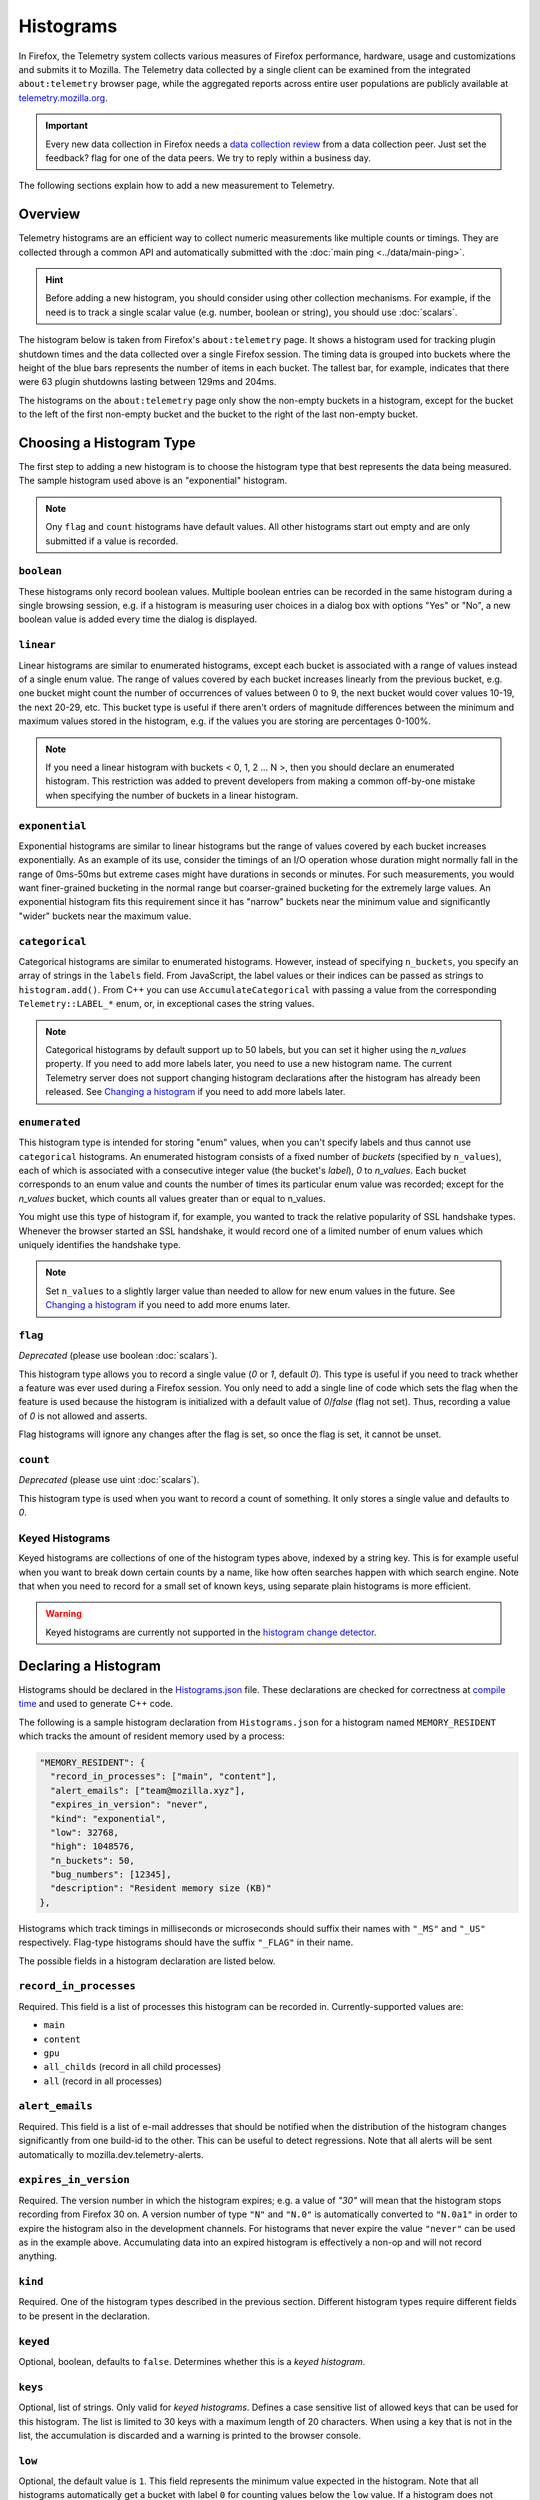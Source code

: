 ==========
Histograms
==========

In Firefox, the Telemetry system collects various measures of Firefox performance, hardware, usage and customizations and submits it to Mozilla. The Telemetry data collected by a single client can be examined from the integrated ``about:telemetry`` browser page, while the aggregated reports across entire user populations are publicly available at `telemetry.mozilla.org <https://telemetry.mozilla.org>`_.

.. important::

    Every new data collection in Firefox needs a `data collection review <https://wiki.mozilla.org/Firefox/Data_Collection#Requesting_Approval>`_ from a data collection peer. Just set the feedback? flag for one of the data peers. We try to reply within a business day.

The following sections explain how to add a new measurement to Telemetry.

Overview
========

Telemetry histograms are an efficient way to collect numeric measurements like multiple counts or timings.
They are collected through a common API and automatically submitted with the :doc:`main ping <../data/main-ping>`.

.. hint::

    Before adding a new histogram, you should consider using other collection mechanisms. For example, if the need is to track a single scalar value (e.g. number, boolean or string), you should use :doc:`scalars`.

The histogram below is taken from Firefox's ``about:telemetry`` page. It shows a histogram used for tracking plugin shutdown times and the data collected over a single Firefox session. The timing data is grouped into buckets where the height of the blue bars represents the number of items in each bucket. The tallest bar, for example, indicates that there were 63 plugin shutdowns lasting between 129ms and 204ms.

.. image:: sampleHistogram.png

The histograms on the ``about:telemetry`` page only show the non-empty buckets in a histogram, except for the bucket to the left of the first non-empty bucket and the bucket to the right of the last non-empty bucket.

.. _choosing-histogram-type:

Choosing a Histogram Type
=========================

The first step to adding a new histogram is to choose the histogram type that best represents the data being measured. The sample histogram used above is an "exponential" histogram.

.. note::

    Ony ``flag`` and ``count`` histograms have default values. All other histograms start out empty and are only submitted if a value is recorded.

``boolean``
-----------
These histograms only record boolean values. Multiple boolean entries can be recorded in the same histogram during a single browsing session, e.g. if a histogram is measuring user choices in a dialog box with options "Yes" or "No", a new boolean value is added every time the dialog is displayed.

``linear``
----------
Linear histograms are similar to enumerated histograms, except each bucket is associated with a range of values instead of a single enum value. The range of values covered by each bucket increases linearly from the previous bucket, e.g. one bucket might count the number of occurrences of values between 0 to 9, the next bucket would cover values 10-19, the next 20-29, etc. This bucket type is useful if there aren't orders of magnitude differences between the minimum and maximum values stored in the histogram, e.g. if the values you are storing are percentages 0-100%.

.. note::

    If you need a linear histogram with buckets < 0, 1, 2 ... N >, then you should declare an enumerated histogram. This restriction was added to prevent developers from making a common off-by-one mistake when specifying the number of buckets in a linear histogram.

``exponential``
---------------
Exponential histograms are similar to linear histograms but the range of values covered by each bucket increases exponentially. As an example of its use, consider the timings of an I/O operation whose duration might normally fall in the range of 0ms-50ms but extreme cases might have durations in seconds or minutes. For such measurements, you would want finer-grained bucketing in the normal range but coarser-grained bucketing for the extremely large values. An exponential histogram fits this requirement since it has "narrow" buckets near the minimum value and significantly "wider" buckets near the maximum value.

``categorical``
---------------
Categorical histograms are similar to enumerated histograms. However, instead of specifying ``n_buckets``, you specify an array of strings in the ``labels`` field. From JavaScript, the label values or their indices can be passed as strings to ``histogram.add()``. From C++ you can use ``AccumulateCategorical`` with passing a value from the corresponding ``Telemetry::LABEL_*`` enum, or, in exceptional cases the string values.

.. note::

    Categorical histograms by default support up to 50 labels, but you can set it higher using the `n_values` property. If you need to add more labels later, you need to use a new histogram name. The current Telemetry server does not support changing histogram declarations after the histogram has already been released. See `Changing a histogram`_ if you need to add more labels later.

``enumerated``
--------------
This histogram type is intended for storing "enum" values, when you can't specify labels and thus cannot use ``categorical`` histograms. An enumerated histogram consists of a fixed number of *buckets* (specified by ``n_values``), each of which is associated with a consecutive integer value (the bucket's *label*), `0` to `n_values`. Each bucket corresponds to an enum value and counts the number of times its particular enum value was recorded; except for the `n_values` bucket, which counts all values greater than or equal to n_values.

You might use this type of histogram if, for example, you wanted to track the relative popularity of SSL handshake types. Whenever the browser started an SSL handshake, it would record one of a limited number of enum values which uniquely identifies the handshake type.

.. note::

    Set ``n_values`` to a slightly larger value than needed to allow for new enum values in the future. See `Changing a histogram`_ if you need to add more enums later.

``flag``
--------
*Deprecated* (please use boolean :doc:`scalars`).

This histogram type allows you to record a single value (`0` or `1`, default `0`). This type is useful if you need to track whether a feature was ever used during a Firefox session. You only need to add a single line of code which sets the flag when the feature is used because the histogram is initialized with a default value of `0`/`false` (flag not set). Thus, recording a value of `0` is not allowed and asserts.

Flag histograms will ignore any changes after the flag is set, so once the flag is set, it cannot be unset.

``count``
---------
*Deprecated* (please use uint :doc:`scalars`).

This histogram type is used when you want to record a count of something. It only stores a single value and defaults to `0`.

.. _histogram-type-keyed:

Keyed Histograms
----------------

Keyed histograms are collections of one of the histogram types above, indexed by a string key. This is for example useful when you want to break down certain counts by a name, like how often searches happen with which search engine.
Note that when you need to record for a small set of known keys, using separate plain histograms is more efficient.

.. warning::

    Keyed histograms are currently not supported in the `histogram change detector <https://alerts.telemetry.mozilla.org/index.html>`_.

Declaring a Histogram
=====================

Histograms should be declared in the `Histograms.json <https://dxr.mozilla.org/mozilla-central/source/toolkit/components/telemetry/Histograms.json>`_ file. These declarations are checked for correctness at `compile time <https://dxr.mozilla.org/mozilla-central/source/toolkit/components/telemetry/gen_histogram_data.py>`_ and used to generate C++ code.

The following is a sample histogram declaration from ``Histograms.json`` for a histogram named ``MEMORY_RESIDENT`` which tracks the amount of resident memory used by a process:


.. code-block:: json

    "MEMORY_RESIDENT": {
      "record_in_processes": ["main", "content"],
      "alert_emails": ["team@mozilla.xyz"],
      "expires_in_version": "never",
      "kind": "exponential",
      "low": 32768,
      "high": 1048576,
      "n_buckets": 50,
      "bug_numbers": [12345],
      "description": "Resident memory size (KB)"
    },

Histograms which track timings in milliseconds or microseconds should suffix their names with ``"_MS"`` and ``"_US"`` respectively. Flag-type histograms should have the suffix ``"_FLAG"`` in their name.

The possible fields in a histogram declaration are listed below.

``record_in_processes``
-----------------------
Required. This field is a list of processes this histogram can be recorded in. Currently-supported values are:

- ``main``
- ``content``
- ``gpu``
- ``all_childs`` (record in all child processes)
- ``all`` (record in all processes)

``alert_emails``
----------------
Required. This field is a list of e-mail addresses that should be notified when the distribution of the histogram changes significantly from one build-id to the other. This can be useful to detect regressions. Note that all alerts will be sent automatically to mozilla.dev.telemetry-alerts.

``expires_in_version``
----------------------
Required. The version number in which the histogram expires; e.g. a value of `"30"` will mean that the histogram stops recording from Firefox 30 on. A version number of type ``"N"`` and ``"N.0"`` is automatically converted to ``"N.0a1"`` in order to expire the histogram also in the development channels. For histograms that never expire the value ``"never"`` can be used as in the example above. Accumulating data into an expired histogram is effectively a non-op and will not record anything.

``kind``
--------
Required. One of the histogram types described in the previous section. Different histogram types require different fields to be present in the declaration.

``keyed``
---------
Optional, boolean, defaults to ``false``. Determines whether this is a *keyed histogram*.

``keys``
---------
Optional, list of strings. Only valid for *keyed histograms*. Defines a case sensitive list of allowed keys that can be used for this histogram. The list is limited to 30 keys with a maximum length of 20 characters. When using a key that is not in the list, the accumulation is discarded and a warning is printed to the browser console.

``low``
-------
Optional, the default value is ``1``. This field represents the minimum value expected in the histogram. Note that all histograms automatically get a bucket with label ``0`` for counting values below the ``low`` value. If a histogram does not specify a ``low`` value, it will always have a ``"0"`` bucket (for negative or zero values) and a ``"1"`` bucket (for values between ``1`` and the next bucket).


``high``
--------
Required for linear and exponential histograms. The maximum value to be stored in a linear or exponential histogram. Any recorded values greater than this maximum will be counted in the last bucket.

``n_buckets``
-------------
Required for linear and exponential histograms. The number of buckets in a linear or exponential histogram.

``n_values``
------------
Required for enumerated histograms. Similar to n_buckets, it represent the number of elements in the enum.

``labels``
----------
Required for categorical histograms. This is an array of strings which are the labels for different values in this histograms. The labels are restricted to a C++-friendly subset of characters (``^[a-z][a-z0-9_]+[a-z0-9]$``). This field is limited to 100 strings, each with a maximum length of 20 characters.

``bug_numbers``
---------------
Required for all new histograms. This is an array of integers and should at least contain the bug number that added the probe and additionally other bug numbers that affected its behavior.

``description``
---------------
Required. A description of the data tracked by the histogram, e.g. _"Resident memory size"_

``cpp_guard``
-------------
Optional. This field inserts an #ifdef directive around the histogram's C++ declaration. This is typically used for platform-specific histograms, e.g. ``"cpp_guard": "ANDROID"``

``releaseChannelCollection``
----------------------------
Optional. This is one of:

* ``"opt-in"``: (default value) This histogram is submitted by default on pre-release channels, unless the user opts out.
* ``"opt-out"``: This histogram is submitted by default on release and pre-release channels, unless the user opts out.

.. warning::

    Because they are collected by default, opt-out probes need to meet a higher "user benefit" threshold than opt-in probes during data collection review.


    **Every** new data collection in Firefox needs a `data collection review <https://wiki.mozilla.org/Firefox/Data_Collection#Requesting_Approval>`_ from a data collection peer. Just set the feedback? flag for one of the data peers.

Changing a histogram
====================
Changing histogram declarations after the histogram has been released is tricky. Many tools (like `the aggregator <https://github.com/mozilla/python_mozaggregator>`_) assume histograms don't change. The current recommended procedure is to change the name of the histogram.

* When changing existing histograms, the recommended pattern is to use a versioned name (``PROBE``, ``PROBE_2``, ``PROBE_3``, ...).
* For enum histograms, it's recommended to set "n_buckets" to a slightly larger value than needed since new elements may be added to the enum in the future.

The one exception is categorical histograms which can only be changed by adding labels, and only until it reaches 50 labels.

Adding a JavaScript Probe
=========================

A Telemetry probe is the code that measures and stores values in a histogram. Probes in privileged JavaScript code can make use of the `nsITelemetry <https://dxr.mozilla.org/mozilla-central/source/toolkit/components/telemetry/nsITelemetry.idl>`_ interface to get references to histogram objects. A new value is recorded in the histogram by calling ``add`` on the histogram object:

.. code-block:: js

  let histogram = Services.telemetry.getHistogramById("PLACES_AUTOCOMPLETE_1ST_RESULT_TIME_MS");
  histogram.add(measuredDuration);

  let keyed = Services.telemetry.getKeyedHistogramById("TAG_SEEN_COUNTS");
  keyed.add("blink");

Note that ``nsITelemetry.getHistogramById()`` will throw an ``NS_ERROR_FAILURE`` JavaScript exception if it is called with an invalid histogram ID. The ``add()`` function will not throw if it fails, instead it prints an error in the browser console.

.. warning::

  Adding a new Telemetry probe is not possible with Artifact builds. A full build is needed.

For histograms measuring time, `TelemetryStopwatch <https://dxr.mozilla.org/mozilla-central/source/toolkit/components/telemetry/TelemetryStopwatch.jsm>`_ can be used to avoid working with Dates manually:

.. code-block:: js

  TelemetryStopwatch.start("SEARCH_SERVICE_INIT_MS");
  TelemetryStopwatch.finish("SEARCH_SERVICE_INIT_MS");

  TelemetryStopwatch.start("FX_TAB_SWITCH_TOTAL_MS");
  TelemetryStopwatch.cancel("FX_TAB_SWITCH_TOTAL_MS");

Adding a C++ Probe
==================

Probes in native code can also use the `nsITelemetry <https://dxr.mozilla.org/mozilla-central/source/toolkit/components/telemetry/nsITelemetry.idl>`_ interface, but the helper functions declared in `Telemetry.h <https://dxr.mozilla.org/mozilla-central/source/toolkit/components/telemetry/Telemetry.h>`_ are more convenient:

.. code-block:: cpp

  #include "mozilla/Telemetry.h"

  /**
   * Adds sample to a histogram defined in Histograms.json
   *
   * @param id - histogram id
   * @param sample - value to record.
   */
  void Accumulate(ID id, uint32_t sample);

  /**
   * Adds sample to a keyed histogram defined in Histograms.h
   *
   * @param id - keyed histogram id
   * @param key - the string key
   * @param sample - (optional) value to record, defaults to 1.
   */
  void Accumulate(ID id, const nsCString& key, uint32_t sample = 1);

  /**
   * Adds time delta in milliseconds to a histogram defined in Histograms.json
   *
   * @param id - histogram id
   * @param start - start time
   * @param end - end time
   */
  void AccumulateTimeDelta(ID id, TimeStamp start, TimeStamp end = TimeStamp::Now());

The histogram names declared in ``Histograms.json`` are translated into constants in the ``mozilla::Telemetry`` namespace:

.. code-block:: cpp

  mozilla::Telemetry::Accumulate(mozilla::Telemetry::STARTUP_CRASH_DETECTED, true);

.. warning::

  Telemetry accumulations are designed to be cheap, not free. If you wish to accumulate values in a performance-sensitive piece of code, store the accumualtions locally and accumulate after the performance-sensitive piece ("hot path") has completed.

The ``Telemetry.h`` header also declares the helper classes ``AutoTimer`` and ``AutoCounter``. Objects of these types automatically record a histogram value when they go out of scope:

.. code-block:: cpp

  nsresult
  nsPluginHost::StopPluginInstance(nsNPAPIPluginInstance* aInstance)
  {
    Telemetry::AutoTimer<Telemetry::PLUGIN_SHUTDOWN_MS> timer;
    ...
    return NS_OK;
  }
